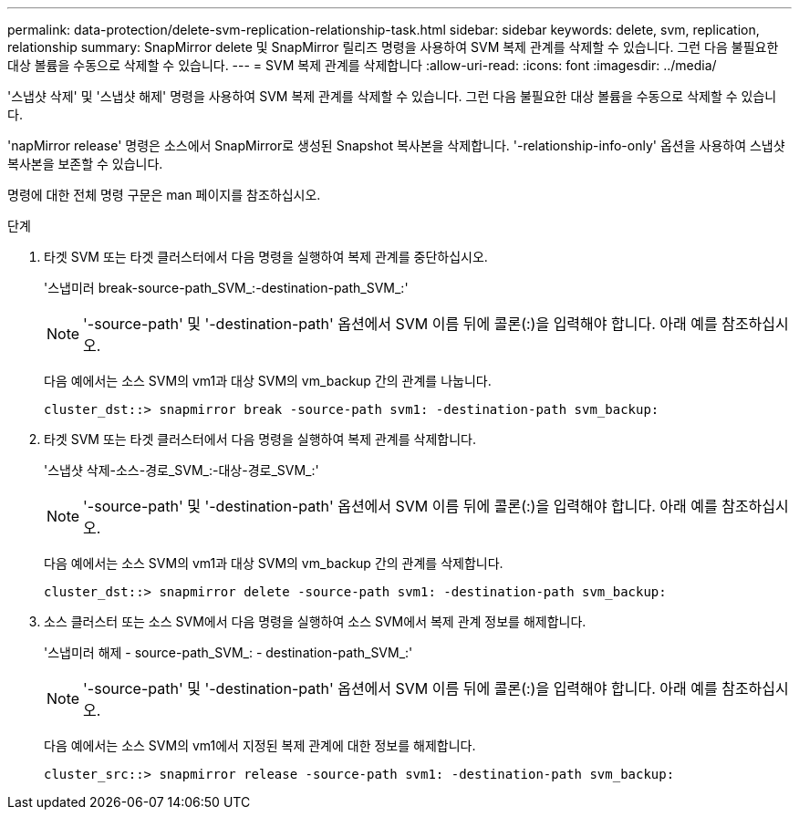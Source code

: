 ---
permalink: data-protection/delete-svm-replication-relationship-task.html 
sidebar: sidebar 
keywords: delete, svm, replication, relationship 
summary: SnapMirror delete 및 SnapMirror 릴리즈 명령을 사용하여 SVM 복제 관계를 삭제할 수 있습니다. 그런 다음 불필요한 대상 볼륨을 수동으로 삭제할 수 있습니다. 
---
= SVM 복제 관계를 삭제합니다
:allow-uri-read: 
:icons: font
:imagesdir: ../media/


[role="lead"]
'스냅샷 삭제' 및 '스냅샷 해제' 명령을 사용하여 SVM 복제 관계를 삭제할 수 있습니다. 그런 다음 불필요한 대상 볼륨을 수동으로 삭제할 수 있습니다.

'napMirror release' 명령은 소스에서 SnapMirror로 생성된 Snapshot 복사본을 삭제합니다. '-relationship-info-only' 옵션을 사용하여 스냅샷 복사본을 보존할 수 있습니다.

명령에 대한 전체 명령 구문은 man 페이지를 참조하십시오.

.단계
. 타겟 SVM 또는 타겟 클러스터에서 다음 명령을 실행하여 복제 관계를 중단하십시오.
+
'스냅미러 break-source-path_SVM_:-destination-path_SVM_:'

+
[NOTE]
====
'-source-path' 및 '-destination-path' 옵션에서 SVM 이름 뒤에 콜론(:)을 입력해야 합니다. 아래 예를 참조하십시오.

====
+
다음 예에서는 소스 SVM의 vm1과 대상 SVM의 vm_backup 간의 관계를 나눕니다.

+
[listing]
----
cluster_dst::> snapmirror break -source-path svm1: -destination-path svm_backup:
----
. 타겟 SVM 또는 타겟 클러스터에서 다음 명령을 실행하여 복제 관계를 삭제합니다.
+
'스냅샷 삭제-소스-경로_SVM_:-대상-경로_SVM_:'

+
[NOTE]
====
'-source-path' 및 '-destination-path' 옵션에서 SVM 이름 뒤에 콜론(:)을 입력해야 합니다. 아래 예를 참조하십시오.

====
+
다음 예에서는 소스 SVM의 vm1과 대상 SVM의 vm_backup 간의 관계를 삭제합니다.

+
[listing]
----
cluster_dst::> snapmirror delete -source-path svm1: -destination-path svm_backup:
----
. 소스 클러스터 또는 소스 SVM에서 다음 명령을 실행하여 소스 SVM에서 복제 관계 정보를 해제합니다.
+
'스냅미러 해제 - source-path_SVM_: - destination-path_SVM_:'

+
[NOTE]
====
'-source-path' 및 '-destination-path' 옵션에서 SVM 이름 뒤에 콜론(:)을 입력해야 합니다. 아래 예를 참조하십시오.

====
+
다음 예에서는 소스 SVM의 vm1에서 지정된 복제 관계에 대한 정보를 해제합니다.

+
[listing]
----
cluster_src::> snapmirror release -source-path svm1: -destination-path svm_backup:
----

